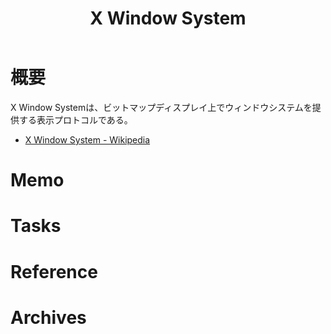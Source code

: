 :PROPERTIES:
:ID:       1319483b-3976-4a2c-b5b9-08f79fcc32be
:mtime:    20241102180219 20241028101410
:ctime:    20240721122010
:END:
#+title: X Window System
* 概要
X Window Systemは、ビットマップディスプレイ上でウィンドウシステムを提供する表示プロトコルである。

- [[https://ja.wikipedia.org/wiki/X_Window_System][X Window System - Wikipedia]]
* Memo
* Tasks
* Reference
* Archives
